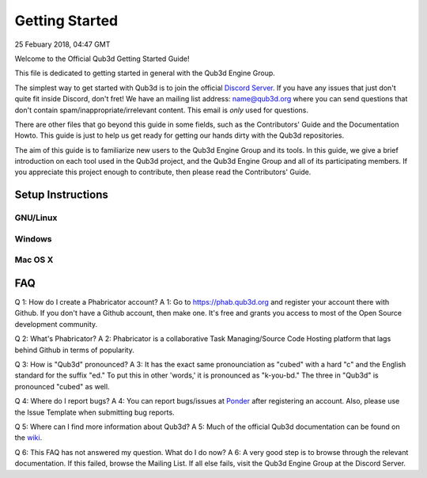 Getting Started
#######################

25 Febuary 2018, 04:47 GMT

Welcome to the Official Qub3d Getting Started Guide!

This file is dedicated to getting started
in general with the Qub3d Engine Group.

The simplest way to get started with Qub3d is to join
the official `Discord Server <`https://discord.gg/yv7FN24>`_.
If you have any issues that just don't quite fit inside
Discord, don't fret! We have an mailing list address:
name@qub3d.org where you can send questions that don't
contain spam/inappropriate/irrelevant content. This email
is *only* used for questions.

There are other files that go beyond this guide
in some fields, such as the Contributors' Guide
and the Documentation Howto. This guide is just
to help us get ready for getting our hands dirty
with the Qub3d repositories.

The aim of this guide is to familiarize new users to
the Qub3d Engine Group and its tools. In this guide,
we give a brief introduction on each tool used in the
Qub3d project, and the Qub3d Engine Group and all of its
participating members. If you appreciate this project
enough to contribute, then please read the
Contributors' Guide.


Setup Instructions
==============================


GNU/Linux
----------


Windows
--------


Mac OS X
---------


FAQ
==============================

Q 1: How do I create a Phabricator account?
A 1: Go to https://phab.qub3d.org and register your account there
with Github. If you don't have a Github account, then make one.
It's free and grants you access to most of the Open Source
development community.

Q 2: What's Phabricator?
A 2: Phabricator is a collaborative Task Managing/Source
Code Hosting platform that lags behind Github in terms
of popularity.

Q 3: How is "Qub3d" pronounced?
A 3: It has the exact same pronounciation as "cubed" with a hard
"c" and the English standard for the suffix "ed." To put this in
other 'words,' it is pronounced as "k-you-bd." The three in
"Qub3d" is pronounced "cubed" as well.

Q 4: Where do I report bugs?
A 4: You can report bugs/issues at `Ponder <`https://phab.qub3d.org/ponder>`_
after registering an account. Also, please use the Issue Template
when submitting bug reports.

Q 5: Where can I find more information about Qub3d?
A 5: Much of the official Qub3d documentation can be found on
the `wiki <`https://phab.qub3d.org/w/>`_.

Q 6: This FAQ has not answered my question. What do I do now?
A 6: A very good step is to browse through the relevant documentation.
If this failed, browse the Mailing List. If all else
fails, visit the Qub3d Engine Group at the Discord Server.
